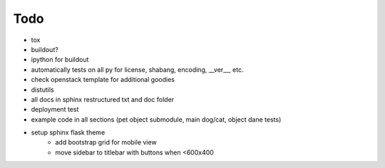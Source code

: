 .. _todo:

******************************************************************************
Todo
******************************************************************************

* tox
* buildout?
* ipython for buildout
* automatically tests on all py for license, shabang, encoding, __ver__, etc.
* check openstack template for additional goodies
* distutils
* all docs in sphinx restructured txt and doc folder
* deployment test
* example code in all sections (pet object submodule, main dog/cat, object
  dane tests)
* setup sphinx flask theme
	* add bootstrap grid for mobile view
	* move sidebar to titlebar with buttons when <600x400